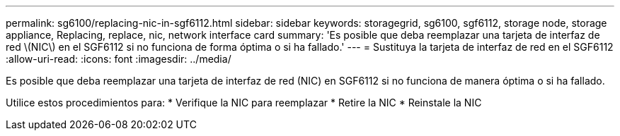 ---
permalink: sg6100/replacing-nic-in-sgf6112.html 
sidebar: sidebar 
keywords: storagegrid, sg6100, sgf6112, storage node, storage appliance, Replacing, replace, nic, network interface card 
summary: 'Es posible que deba reemplazar una tarjeta de interfaz de red \(NIC\) en el SGF6112 si no funciona de forma óptima o si ha fallado.' 
---
= Sustituya la tarjeta de interfaz de red en el SGF6112
:allow-uri-read: 
:icons: font
:imagesdir: ../media/


[role="lead"]
Es posible que deba reemplazar una tarjeta de interfaz de red (NIC) en SGF6112 si no funciona de manera óptima o si ha fallado.

Utilice estos procedimientos para: * Verifique la NIC para reemplazar * Retire la NIC * Reinstale la NIC
